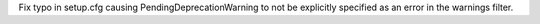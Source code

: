Fix typo in setup.cfg causing PendingDeprecationWarning to not be explicitly
specified as an error in the warnings filter.
